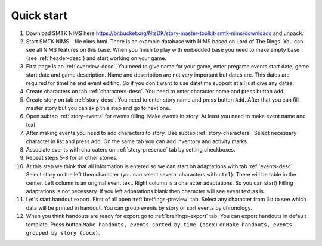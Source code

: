 ﻿Quick start
===========

#. Download SMTK NIMS here https://bitbucket.org/NtsDK/story-master-toolkit-smtk-nims/downloads and unpack.
#. Start SMTK NIMS - file nims.html. There is an example database with NIMS based on Lord of The Rings. You can see all NIMS features on this base. When you finish to play with embedded base you need to make empty base (see :ref:`header-desc`) and start working on your game.
#. First page is an :ref:`overview-desc`. You need to give name for your game, enter pregame events start date, game start date and game description. Name and description are not very important but dates are. This dates are required for timeline and event editing. So if you don't want to use datetime support at all just give any dates.
#. Create characters on tab :ref:`characters-desc`. You need to enter character name and press button ``Add``.
#. Create story on tab :ref:`story-desc`. You need to enter story name and press button ``Add``. After that you can fill master story but you can skip this step and go to next one. 
#. Open subtab :ref:`story-events` for events filling. Make events in story. At least you need to make event name and text.
#. After making events you need to add characters to story. Use subtab :ref:`story-characters`. Select necessary character in list and press ``Add``. On the same tab you can add inventory and activity marks.
#. Associate events with charcaters on :ref:`story-presence` tab by setting checkboxes.
#. Repeat steps 5-8 for all other stories.
#. At this step we think that all information is entered so we can start on adaptations with tab :ref:`events-desc`. Select story on the left then character (you can select several characters with ``ctrl``). There will be table in the center. Left column is an original event text. Right column is a character adaptations. So you can start) Filling adaptations is not necessary. If you left adpatations blank then character will see event text as is.
#. Let's start handout export. First of all open :ref:`breifings-preview` tab. Select any character from list to see which data will be printed in handout. You can group events by story or sort events by chronology.
#. When you think handouts are ready for export go to :ref:`breifings-export` tab. You can export handouts in default template. Press button ``Make handouts, events sorted by time (docx)`` or ``Make handouts, events grouped by story (docx)``.